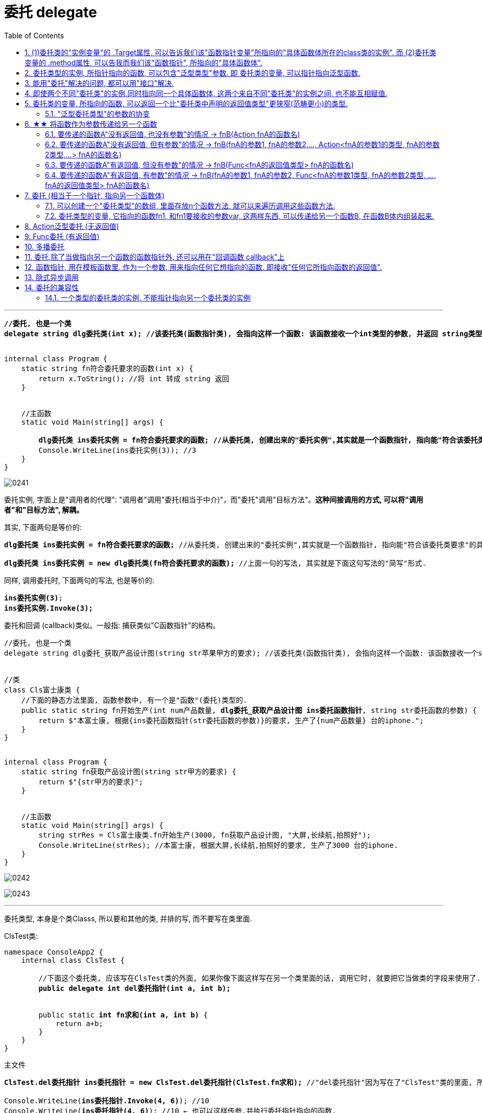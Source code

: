 
= 委托 delegate
:sectnums:
:toclevels: 3
:toc: left

---


[,subs=+quotes]
----
*//委托, 也是一个类*
*delegate string dlg委托类(int x); //该委托类(函数指针类), 会指向这样一个函数: 该函数接收一个int类型的参数, 并返回 string类型的数据.*


internal class Program {
    static string fn符合委托要求的函数(int x) {
        return x.ToString(); //将 int 转成 string 返回
    }


    //主函数
    static void Main(string[] args) {

        *dlg委托类 ins委托实例 = fn符合委托要求的函数; //从委托类, 创建出来的"委托实例",其实就是一个函数指针, 指向能"符合该委托类要求"的具体函数体.*
        Console.WriteLine(ins委托实例(3)); //3
    }
}
----

image:img/0241.png[,]


委托实例, 字面上是"调用者的代理": "调用者"调用"委托(相当于中介)"，而"委托"调用"目标方法"。*这种间接调用的方式, 可以将"调用者"和"目标方法", 解耦。*

其实, 下面两句是等价的:
[,subs=+quotes]
----
*dlg委托类 ins委托实例 = fn符合委托要求的函数;* //从委托类, 创建出来的"委托实例",其实就是一个函数指针, 指向能"符合该委托类要求"的具体函数体.

*dlg委托类 ins委托实例 = new dlg委托类(fn符合委托要求的函数);* //上面一句的写法, 其实就是下面这句写法的"简写"形式.
----

同样, 调用委托时, 下面两句的写法, 也是等价的:
[,subs=+quotes]
----
*ins委托实例(3)*;
*ins委托实例.Invoke(3);*
----

委托和回调 (callback)类似。一般指: 捕获类似"C函数指针"的结构。


[,subs=+quotes]
----
//委托, 也是一个类
delegate string dlg委托_获取产品设计图(string str苹果甲方的要求); //该委托类(函数指针类), 会指向这样一个函数: 该函数接收一个string类型的参数, 并返回 string类型的值.


//类
class Cls富士康类 {
    //下面的静态方法里面, 函数参数中, 有一个是"函数"(委托)类型的.
    public static string fn开始生产(int num产品数量, *dlg委托_获取产品设计图 ins委托函数指针*, string str委托函数的参数) {
        return $"本富士康, 根据{ins委托函数指针(str委托函数的参数)}的要求, 生产了{num产品数量} 台的iphone.";
    }
}


internal class Program {
    static string fn获取产品设计图(string str甲方的要求) {
        return $"{str甲方的要求}";
    }


    //主函数
    static void Main(string[] args) {
        string strRes = Cls富士康类.fn开始生产(3000, fn获取产品设计图, "大屏,长续航,拍照好");
        Console.WriteLine(strRes); //本富士康, 根据大屏,长续航,拍照好的要求, 生产了3000 台的iphone.
    }
}
----

image:img/0242.svg[,]

image:img/0243.png[,]






'''

委托类型, 本身是个类Classs, 所以要和其他的类, 并排的写, 而不要写在类里面.

ClsTest类:
[,subs=+quotes]
----
namespace ConsoleApp2 {
    internal class ClsTest {

        //下面这个委托类, 应该写在ClsTest类的外面, 如果你像下面这样写在另一个类里面的话, 调用它时, 就要把它当做类的字段来使用了.
        *public delegate int del委托指针(int a, int b);*


        public static *int fn求和(int a, int b)* {
            return a+b;
        }
    }
}
----


主文件
[,subs=+quotes]
----
*ClsTest.del委托指针 ins委托指针 = new ClsTest.del委托指针(ClsTest.fn求和);* //"del委托指针"因为写在了"ClsTest"类的里面, 所以我们就只能把它当做类的字段来进行调用. 写成"ClsTest.del委托指针", 然后,我们创建出这个委托类的实例对象"ins委托指针",让它指针指向"ClsTest.fn求和"函数.

Console.WriteLine(*ins委托指针.Invoke(4, 6)*); //10
Console.WriteLine(*ins委托指针(4, 6)*); //10 ← 也可以这样传参,并执行委托指针指向的函数.
----

image:img/0140.png[,]


'''

== (1)委托类的"实例变量"的 .Target属性, 可以告诉我们该"函数指针变量"所指向的"具体函数体所在的class类的实例". 而 (2)委托类变量的 .method属性, 可以告我而我们该"函数指针", 所指向的"具体函数体".

[,subs=+quotes]
----
public delegate void dlg委托类(string str);

//类
class Cls类 {
    public void fn方法(string str) {
        //这个类中的方法, 其参数和返回值类型, 正好满足上面我们定义的"委托类"这个函数指针, 所要求的函数.
        Console.WriteLine(str);
    }
}

internal class Program {
    static void Main(string[] args) {

        Cls类 ins实例 = new Cls类();
        dlg委托类 ins委托指针 = ins实例.fn方法; //委托变量, 指针指向类中的方法.
        ins委托指针("zrx"); //zrx

        Console.WriteLine(*ins委托指针.Target*); //ConsoleApp3.Cls类 ← 委托变量的Target属性, 可以查看该指针所指向的"具体函数体"所在的类的实例. Gets the class instance on which the current delegate invokes the instance method.


        //Console.WriteLine(ins委托指针.Target == ins实例.fn方法); //报错

       *Console.WriteLine(ins委托指针.Target == ins实例); //True*

       *Console.WriteLine(ins委托指针.Method); //Void fn方法(System.String) ← Gets the method represented by the delegate. 委托变量的Target属性, 可以查看该指针所指向的"具体函数体".*

    }
}
----

image:img/0246.png[,]

image:img/0247.svg[,]

如果委托变量, 指针指向的是一个静态方法, 则 Target属性会返回 null.

[,subs=+quotes]
----
//委托类
public delegate void dlg委托类(string str);

//类
class Cls类 {
    *public static void fn方法(string str) { //静态方法*
        //这个类中的方法, 其参数和返回值类型, 正好满足上面我们定义的"委托类"这个函数指针, 所要求的函数.
        Console.WriteLine(str);
    }
}

internal class Program {
    static void Main(string[] args) {

        Cls类 ins实例 = new Cls类();

        *dlg委托类 ins委托指针 = Cls类.fn方法; //委托变量, 指针指向类中的静态方法.*

        *Console.WriteLine(ins委托指针.Target); //null ← 无法获得类名.*
        Console.WriteLine(ins委托指针.Method); //Void fn方法(System.String)

    }
}
----


'''

==  委托类型的实例, 所指针指向的函数, 可以包含"泛型类型"参数. 即 委托类的变量, 可以指针指向泛型函数.

image:img/0247.png[,]


'''


== 能用"委托"解决的问题, 都可以用"接口"解决.

但如果以下一个或多个条件成立，委托可能是比接口更好的选择:

- 接口内仅定义了一个方法
- 需要"多播"能力
- 订阅者需要多次实现接口


== 即使两个不同"委托类"的实例,同时指向同一个具体函数体, 这两个来自不同"委托类"的实例之间, 也不能互相赋值.

[,subs=+quotes]
----
//委托类
public delegate void dlg委托类1(string str);

public delegate void dlg委托类2(string str);


internal class Program {
    static void fn函数(string str) {
        Console.WriteLine(str);
    }

    static void Main(string[] args) {
        dlg委托类1 ins委托指针1 = fn函数;
        dlg委托类2 ins委托指针2 = fn函数;  *//两个不同的委托类实例, 指针指向同一个函数体.*

        *//ins委托指针1 = ins委托指针2; //报错! 即使两个不同委托类的实例,同时指向同一个具体函数体, 这两个来自不同委托类的实例之间, 也不能互相赋值.   Cannot convert source type 'ConsoleApp3.dlg委托类2' to target type 'ConsoleApp3.dlg委托类1'*
    }
}
----

但是允许下面的写法:

[,subs=+quotes]
----
*dlg委托类2 ins委托指针2 = new dlg委托类2(ins委托指针1); //将委"托类1"的实例变量, 所指针指向的具体函数体, 由"委托类2"的实例变量也指针指向.*
----

'''

== 委托类的变量, 所指向的函数, 可以返回一个比"委托类中声明的返回值类型"更狭窄(范畴更小)的类型.

[,subs=+quotes]
----
*//下面这个委托类, 所指向的函数, 要返回一个object类型*
public delegate *object* dlg委托类();


internal class Program {
    static *string* fn函数() {
        return "zrx";
    }

    static void Main(string[] args) {
        *dlg委托类 ins委托指针 = fn函数; //注意: 虽然我们在委托类中, 声明了它想要的函数, 是返回 object类型的. 但我们可以让这个委托变量, 实际指向一个返回 string类型的函数. 这是因为, string类型也是object类型的子类, 依然是兼容的.*
        Console.WriteLine(ins委托指针()); //zrx

    }
}
----

image:img/0248.png[,]

上面的例子说明了, *委托的目标方法, 可以返回比"委托声明的返回值类型"更加"特定"的返回值类型,这称为"协变"。* +
委托类型, 期望返回一个object。但若返回object子类也是可以的，这是因为委托的返回类型是"协变"的。

- *协变 out : 是用一个"窄类型"替换"宽类型". 这样记忆, 从小的地方, 出来到(out)大世界的里.*
- *逆变 in : 则是用"宽类型"覆盖"窄类型". 这样记忆: 大的物体, 钻进(in)小的空间里.*

'''


==== "泛型委托类型"的参数的协变


[,subs=+quotes]
----
    *delegate T dlg委托类<out T>(); //用到泛型的委托. 无参, 返回值是T类型. 这里用了 out, 表明可以用T的子类类型(小的), 来代替该T类型(大的).*

    internal class Program {
        public static string fn返回字符串() {
            return "";
        }

        public static object fn返回obj对象() {
            object obj = "";
            return obj;
        }


        static void Main(string[] args) {
            dlg委托类<string> ins委托指针str = fn返回字符串;
            dlg委托类<object> ins委托指针obj = fn返回obj对象;

            *ins委托指针obj = ins委托指针str; // 从右往左看: str这个小的类型, 赋值给了 大的obj类型 (即从小地方, 进入了大空间中). 就是 out 协变.*
        }
    }
----

image:img/0249.png[,]







'''

== ★★ 将函数作为参数传递给另一个函数

函数没有返回值, 其类型就是 Action (单纯的动作, 不需要交互) +
函数有返回值, 其类型就是 Func (函数. 需要沟通交互)


==== 要传递的函数A"没有返回值, 也没有参数"的情况 -> fnB(Action fnA的函数名)

[,subs=+quotes]
----
//无参函数, 无返回值
static void fn你好() {
    Console.WriteLine("你好");
}

//这个函数(A)会接受另一个函数B(无参的)作为参数传入. B无参的话, A对其参数的类型, 要写成Action
static void fn计算耗时(*Action fn传入的函数*) {
    fn传入的函数();
    Console.WriteLine("耗时, 100秒");
}

fn计算耗时(fn你好);
----

image:img/0110.png[,]


---

==== 要传递的函数A"没有返回值, 但有参数"的情况 -> fnB(fnA的参数1, fnA的参数2,..., Action<fnA的参数1的类型, fnA的参数2类型,...> fnA的函数名)

[,subs=+quotes]
----
internal class Program
{
    //无返回值, 但有参的函数. 下面这个A函数, 之后会被作为参数传入函数B中
    static void fnA(string argA1, int argA2)
    {
        Console.WriteLine("fnA:{0},{1}", argA1, argA2);
    }


    //B函数会接受"有参的A函数"作为参数传入. 其参数类型, 要写成 Action<A函数的参数类型>. 同时,A函数自己的参数值, 也要传给B函数, 这样, 在B函数体内, 才能把A函数名, 和A函数的参数, 组装起来, 运行该A函数.
    static void fnB(*string argA函数的参数1, int argA函数的参数2, Action<string, int> fn函数指针*)
    {
        *fn函数指针(argA函数的参数1, argA函数的参数2); //"fn函数指针"会指向A函数的函数体. 因为在调用B函数时, 我们会传入A函数的函数名. 由"fn函数指针"来接收它. 这样, 两个函数名的指针,就都指向A函数的函数体了.*
    }



    //下面是main函数
    static void Main(string[] args)
    {
        *fnB("zrx", 19, fnA); //要把A函数自己的函数名, 和A函数的实际参数值, 都送进B函数中.*

    }
}
----

image:img/0111.png[,]




---

==== 要传递的函数A"有返回值, 但没有参数"的情况 -> fnB(Func<fnA的返回值类型> fnA的函数名)

[,subs=+quotes]
----
internal class Program
{
    //A函数, 有返回值, 但无参. 它之后会被作为参数传入函数B中
    static string fnA()
    {
       return string.Format("fnA 无参, 有返回值");
    }


    //B函数会接受"无参, 有返回值的A函数"作为参数传入. 函数A的类型, 要写成 Func<A函数的返回值类型 >.
    static void fnB(*Func<string> fn函数指针*)
    {
        string strRes = fn函数指针(); //"fn函数指针"会指向A函数的函数体. 因为在调用B函数时, 我们会传入A函数的函数名. 由"fn函数指针"来接收它. 这样, 两个函数名的指针,就都指向A函数的函数体了.
        Console.WriteLine(strRes);
    }


    //下面是main函数
    static void Main(string[] args)
    {
        *fnB(fnA)*; //只需把A函数自己的函数名,送进B函数中即可. 因为A函数是无参数的, 所以就不需要给函数B 送进"函数A的参数"了.
    }
}
----

image:img/0113.png[,]





---

==== 要传递的函数A"有返回值, 有参数"的情况 -> fnB(fnA的参数1, fnA的参数2, Func<fnA的参数1类型, fnA的参数2类型, ..., fnA的返回值类型> fnA的函数名)

[,subs=+quotes]
----
internal class Program
{
    //A函数, *有返回值*, 也有参. 它之后会被作为参数传入函数B中
    static *string* fnA(string argA1, int argA2)
    {
       return string.Format("fnA:{0},{1}", argA1, argA2);
    }


    //B函数会接受"有参, *有返回值的A函数"作为参数传入. 其参数类型, 要写成 Func<A函数的参数1类型, A函数的参数2类型, ... A函数的返回值类型 >.* 同时,A函数自己的参数值和返回值, 也要传给B函数, 这样, 在B函数体内, 才能把A函数名, 和A函数的参数, 组装起来, 运行该A函数.
    static void fnB(*string argA函数的参数1, int argA函数的参数2,  Func<string, int,string> fn函数指针*)
    {
        string strRes = *fn函数指针(argA函数的参数1, argA函数的参数2);* //"fn函数指针"会指向A函数的函数体. 因为在调用B函数时, 我们会传入A函数的函数名. 由"fn函数指针"来接收它. 这样, 两个函数名的指针,就都指向A函数的函数体了.
        Console.WriteLine(strRes);
    }



    //下面是main函数
    static void Main(string[] args)
    {
        *fnB("zrx", 19, fnA);* //要把A函数自己的函数名, 和A函数的实际参数值, 都送进B函数中.
    }
}
----

image:img/0112.png[,]












---




== 委托  (相当于一个指针, 指向另一个函数体)

C# 中的委托（Delegate）类似于 C 或 C++ 中函数的指针。委托（Delegate） 是存有对某个方法的引用的一种"引用类型变量"。引用可在运行时被改变。
委托（Delegate）特别用于实现"事件"和"回调方法"。所有的委托（Delegate）都派生自 System.Delegate 类。




委托类型的变量, 其实就相当于一个指针, 能指向另一个函数体. 从而这个委托变量, 就能当做那个函数来执行. +
委托, 就相当于它只有灵魂(有参数和返回值),没有身体(没有函数体),  它必须依附(指针指向)在一个身体(其他函数体)上, 才能执行那个函数功能.



在C#中使用一个类，分为两个阶段。首先，需要定义这个类，告诉编译器这个类由什么字段和方法组成，然后实例化这个类的一个对象。使用委托也要经过这两个步骤。首先，定义要使用的委托(类)，告诉编译器这委托（类）表示的是哪种类型的方法，然后创建委托的实例。它们都是要即先声明，再实例化。只是有点不同，类在实例化之后叫对象或实例，但委托在实例化后仍叫委托。

定义委托类似于方法的定义，但没有方法体，定义的前面要加关键字delegate。**委托相当类，所以可以在定义类的任何地方定义委托，也就是说可以在类外部，也可以在类内部定义，当然也可以在委托定义上使用任意的访问修饰符。**定义委托类型时就指明了该委托类型的实例所能接受的方法的返回类型和其参数。
执行委托实例跟执行方法一样，直接在委托实例后加括号，并在括号中填入该委托所对应参数。




[source, java]
----
static void fn卖房(int money, int age)
{
  Console.WriteLine("我是中介, 帮你卖房. 你的年龄是{0}, 资产是{1}", money, age);
}

static void fn理财投资(int money, int age)
{
  Console.WriteLine("我是中介, 帮你理财投资. 你的年龄是{0}, 资产是{1}", money, age);
}

//定义委托, 用delegate关键词.  注意, 定义委托类型时, 必须写在main函数前面.
delegate void MY委托(int money, int age); //这里, 1. 我们定义了一个委托类型, 叫"my委托"(注意,这里还不是变量, 只是个类型, 就像你自定义创建的"结构体"类型一样), 它就像"函数定义"一样, 有返回值, 有参数. 注意, 它的返回值和参数, 必须和你要挂钩到的"真正函数的返回值和参数", 完全一致.  2. 另外, 委托不需要写函数体. 因为我们这个委托会借用其他的函数体.

static void Main(string[] args)
{
  //下面, 我们再实例化这个委托类型, 创建出一个委托类型的变量
  MY委托 dlg中介;

  dlg中介= fn卖房;   //我们将委托变量, 指针指向函数"fn卖房", 现在, 这个委托变量, 就可以执行"fn卖房"的函数功能了.
  dlg中介(3000, 18); //我是中介, 帮你卖房. 你的年龄是3000, 资产是18

  //现在, 我们将这个委托变量, 重新指向另一个函数体.
  dlg中介 = fn理财投资;
  dlg中介(3000, 18); //我是中介, 帮你理财投资. 你的年龄是3000, 资产是18
}
----

即 +
image:img/0010.png[,]


.标题
====
例子: 给函数1传入另一个函数.  即 函数1, 接收一个"函数类型"的参数"函数2"进来.   这个参数"函数2", 其类型, 我们就可设为"委托类型".

[source, java]
----
delegate void Dlg委托类();  //创建委托类, 这里我们没有给它设置接收的函数参数
static void fn日常运营(Dlg委托类 var委托) //这个函数接收一个"函数类型的参数", 会把传入的函数, 赋值给 "var委托"这个变量.
{
  Console.WriteLine("听取属下提案");
  var委托();   //执行这个"委托变量"指向的函数, 即作为参数传入"本fn日常运营()函数"中的 "fn判断是否出征他国()函数".
}

static void fn判断是否出征他国()
{
  Console.WriteLine("军方判断是否出征敌国");
}

static void Main(string[] args)
{
  fn日常运营(fn判断是否出征他国); //给函数, 传入另一个函数作为参数.
}
----

即: +
image:img/0011.png[,]

这个程序的输出是: +
听取属下提案 +
军方判断是否出征敌国
====



.标题
====
例如：
[source, java]
----
namespace ConsoleApp2
{
    internal class Program
    {
        //声明一个委托类型, 就像定义一个函数一样, 但没有函数体.
        delegate void dlgFn委托中介(string name);

        static void fn计算投资收益(string name)
        {
            Console.WriteLine("我在帮{0}计算投资收益",name);
        }


        static void Main(string[] args)
        {
            //创建一个委托类的变量, 让它指向"fn计算投资收益"函数, 代理这个函数的功能.
            dlgFn委托中介 insDlg中介实例 = new dlgFn委托中介(fn计算投资收益); //一旦声明了委托类型，委托对象必须使用 new 关键字来创建，且传入一个指向的函数。
            insDlg中介实例("zrx"); //我在帮zrx计算投资收益


            //也可以在创建委托的变量时, 指向null, 之后再让它指向一个函数体.
            dlgFn委托中介 ins中介2 = null;  //该委托变量, 先指针指向null
            ins中介2 = fn计算投资收益; //然后,在让它指向一个具体的函数方法.
            ins中介2("slf"); //我在帮slf计算投资收益

        }
    }
}
----

image:img/0085.png[,]
====

---

==== 可以创建一个"委托类型"的数组, 里面存放n个函数方法, 就可以来遍历调用这些函数方法.

"Cls数学计算"类文件:
[source, java]
----
internal class Cls数学计算
{
    public static double fn乘以2倍(double num)
    {
        return num * 2;
    }

    public static double fn平方(double num)
    {
        return num * num;
    }
}
----


主文件:
[source, java]
----
internal class Program
{
    //声明一个委托类型, 就像定义一个函数一样, 但没有函数体.
    delegate double dlgFn委托中介(double num);


    static void Main(string[] args)
    {
        //我们可以创建一个"委托类型"的数组, 里面存放n个函数方法, 就可以来遍历调用这些函数方法.
        dlgFn委托中介[] arr委托数组 = { Cls数学计算.fn乘以2倍, Cls数学计算.fn平方 }; //我们创建一个委托类型的数组, 里面的元素,就是对函数的引用

        foreach (var singleFn in arr委托数组)
        {
            Console.WriteLine(singleFn(5)); //遍历采用数组中的每一个函数, 给它们传入共同的参数5, 就会输出10(=5的2倍) 和 25(=5的平方).
        }

    }
}
----

image:img/0086.png[,]

---


==== 委托类型的变量, 它指向的函数fn1, 和fn1要接收的参数var, 这两样东西, 可以传递给另一个函数B, 在函数B体内组装起来.

[source, java]
----
namespace ConsoleApp2
{
    internal class Program
    {
        //声明一个委托类型, 就像定义一个函数一样, 但没有函数体.
        delegate double dlgFn委托中介(double num);


        //定义一个和上面的"委托类型", 参数和返回值 都吻合的函数方法
        static double fn圆面积(double num半径)
        {
            double num圆面积 = Math.PI*Math.Pow(num半径, 2); //Math.Pow(num, 2) 表示: 做num的2次方
            return num圆面积;
        }


        static  double fn组装工厂(dlgFn委托中介 ins委托要指向的具体函数, double num委托所指向的调用函数要接收的参数)
        {
            dlgFn委托中介 ins中介 = ins委托要指向的具体函数;
            double res =ins中介(num委托所指向的调用函数要接收的参数);
            return res;
        }

        static void Main(string[] args)
        {
            //我们可以将委托变量, 和它的参数, 都传进另一个函数中组装起来
            Console.WriteLine(fn组装工厂(fn圆面积, 5)); //78.53981633974483

        }
    }
}
----

image:img/0087.svg[,50%]

---

== Action泛型委托 (无返回值)

c# 帮我们内置了几种委托, 可以直接使用. 包括 Action类型委托, 与Func委托. +
C＃包含内置的泛型委托类型 Func 和 Action，因此在大多数情况下您不需要手动定义自定义委托。

除了我们自己定义委托类型，微软的类库中也为我们内置Action<T>和Func<T>的泛型委托，这样就可以免得我们自己去定义委托类型了，我们可以直接使用内置的委托类型。

　　泛型Action<T>委托表示引用一个void返回类型的方法，该委托内存在不同的变体，它最多可传递16 个参数。非泛型Action委托类型可以调用带无返回类型且无参数的方法。

　　Func<T>委托类似于Action<T>委托，不同的是Func<T>调用的是带有返回类型的方法。Func<T>也定义了不同的变体，它最多可以传递16个参数和一个返回类型。Func<out TResult>委托类型可以调用带返回类型且无参数的方法。




Action委托:

- Action委托至少0个参数，至多16个参数，无返回值。
- Action 表示无参，无返回值的委托。
- Action<int,string> 表示有传入参数int,string，无返回值的委托。
- Action<int,string,bool> 表示有传入参数int,string,bool，无返回值的委托。
- Action<int,int,int,int> 表示有传入4个int型参数，无返回值的委托。
- Action 委托与 Func 委托相同，只是 Action 委托 不返回任何内容。返回类型必须为 void。

.标题
====
例如： Action类的变量, 指向一个无返回值, 也无参的 函数
[source, java]
----
internal class Program
{
    static void fn无返回值函数()
    {
        Console.WriteLine("无返回值的函数");
    }


    static void Main(string[] args)
    {
        Action dlgAc = null; //Action类的变量, 只能指向"无返回值的函数"
        dlgAc = fn无返回值函数;
        dlgAc(); //无返回值的函数
    }
}

----
====



.标题
====
例如： Action类的变量, 指向一个无返回值, 但"有参"的函数

[,subs=+quotes]
----
internal class Program
{
    static void fn无返回值函数(string name)
    {
        Console.WriteLine("{0}, 我是无返回值的函数",name);
    }

    static void Main(string[] args)
    {
        *Action<string> dlgAc* = null; //Action类是泛型的, 它可以指向你"给定参数类型"的函数
        *dlgAc = fn无返回值函数*;
        dlgAc("zrx"); //zrx, 我是无返回值的函数
    }
}
----
====


.标题
====
例如：
如果要指向有两个参数的函数呢?

[,subs=+quotes]
----
    internal class Program
    {
        static void *fn无返回值函数(string name, int age)*
        {
            Console.WriteLine("{0}, {1}岁, 我是无返回值的函数",name, age);
        }


        static void Main(string[] args)
        {
            *Action<string, int> dlgAc* = null;
            dlgAc = fn无返回值函数;
            *dlgAc("zrx",19)*; //zrx, 19岁, 我是无返回值的函数
        }
    }
----
====


---

== Func委托 (有返回值)

Func 委托代表有返回类型的委托。

- Func 至少0个输入参数，至多16个输入参数，根据返回值泛型返回。必须有返回值，不可void。
- Func<int> 表示没有输入参数，返回值为int类型的委托。
- Func<object,string,int> 表示传入参数为object, string ，返回值为int类型的委托。
- Func<object,string,int> 表示传入参数为object, string， 返回值为int类型的委托。
- Func<T1,T2,,T3,int> 表示传入参数为T1,T2,,T3(泛型)，返回值为int类型的委托。


.标题
====
例如：
[,subs=+quotes]
----
internal class Program
{
    static *string fn有返回值函数(string name, int age)*
    {
        return string.Format("{0}, {1}岁, 我是有返回值的函数", name, age);
    }


    static void Main(string[] args)
    {
        *Func<string, int, string> dlgAc = fn有返回值函数*; //注意, 这里 Func<> 泛型中指定它参数的类型时, 别忘了要把返回值的类型也写在里面! 比如这里, 前两个是输入参数的类型, 第三个是返回值的类型 string. *千万别忘了返回值类型也要写, 否则报错!*

        string res = dlgAc("zrx", 19);
        Console.WriteLine(res); //zrx, 19岁, 我是有返回值的函数
    }
}
----

image:img/0078.png[,]

====


---

== 多播委托

image:img/0244.png[,]

image:img/0245.png[,]

*委托是不可变的，因此调用 += 和 -= 的实质, 是创建一个新的委托实例，并把它赋值给已有的变量。*

**如果一个"多播委托"拥有非void的返回类型，则调用者将从最后一个触发的方法接收返回值。前面的方法仍然调用，但是返回值都会被丢弃。大部分调用"多播委托"的情况, 都会返回void类型, 因此这个细小的差异就没有了。**






委托也可以包含多个方法，这种委托称为多播委托。

当调用多播委托时，它连续调用每个方法。在调用过程中，委托必须为同类型，返回类型一般为void，这样才能将委托的单个实例合并为一个多播委托。如果委托具有返回值和/或输出参数，它将返回最后调用的方法的返回值和参数。（有些书上和博客说多播委托返回类型必须为void，并且不能带输出参数，只能带引用参数，是错误的）。


[,subs=+quotes]
----
internal class Program
{
    static void fn1()
    { Console.WriteLine("fn1"); }

    static void fn2()
    { Console.WriteLine("fn2"); }

    static void fn3()
    { Console.WriteLine("fn3"); }



    static void Main(string[] args)
    {
        *Action ins多播委托* = fn1; //只指向一个函数体, 相当于"单播委托"
        ins多播委托(); //fn1


        //下面, 让委托变量, 指向两个函数
        *ins多播委托 += fn2*;
        ins多播委托(); //输出两行: fn1,fn2


        *ins多播委托 -= fn1*; //将fn1方法, 从委托里删除
        ins多播委托();//fn2  ← 原来委托同时指向fn1, fn2两个方法, 现在指针指向删除掉fn1后, 就只剩下 fn2了

        //可以连续多次添加同一个方法
        ins多播委托 += fn3;
        ins多播委托 += fn3;
        ins多播委托 += fn3;
        ins多播委托(); //连续输出三次 fn3

        //另外, 多播委托,如果有返回值的话, 也只能返回最后一个函数的返回值. 即：多播委托的返回类型不是void类型时，只能获取最后一个被调用方法的返回值，前面的所有方法会被抛弃。


        //*多播委托是一个集合, 我们可以拿到这个集合. 该集合是 Delegate[]类型的*, 注意, D是大写!
        *Delegate[] arrDlg多播委托集合 = ins多播委托.GetInvocationList();* //GetInvocationList()方法是: 按照调用顺序, 返回此多路广播委托的调用列表。GetInvocationList() 能够返回 这个委托的方法链表。

        foreach (var item in arrDlg多播委托集合)
        {
            *item.DynamicInvoke()*; //遍历执行多播委托集合里面的每一个函数.
                                  //DynamicInvoke() 方法 :动态调用（后期绑定的）当前委托列表中的所有方法。 可以依次全部调用 ，也可以指定调用其中的某一条。
        }


    }
}
----


.标题
====
多播委托, 可以用在让一个人a, 帮一堆人(b,c,d...)做他们本该做的事上面. 如 每个人都能自己买东西, 但我们可以让一个人a, 来代理其他所有人, 一起买东西 (a是总采购, 来代理他们来买东西). 即, a会调用其他人身上的"购买"方法.

例如:

Cls采购员:
[,subs=+quotes]
----
namespace ConsoleApp2
{

    //委托
    #delegate void dlg采购员身上的委托(); //声明一个委托#

    internal class Cls采购员
    {
        public string Name { get; set; }
        #public dlg采购员身上的委托 ins采购员身上的委托函数指针 = null; //创建一个委托变量.#

        //构造函数
        public Cls采购员(string name)
        {
            Name = name;
        }

        public void fn外出采购()
        {
            Console.WriteLine("{0}外出采购了", Name); //注意, 这里因为用了Name属性, 而非name字段, 所以要用大写的Name了

            if (ins采购员身上的委托函数指针 != null)
            {
                #ins采购员身上的委托函数指针();#
            }
        }
    }
}
----

Cls普通员工
[,subs=+quotes]
----
namespace ConsoleApp2
{
    internal class Cls普通员工
    {
        public string Name { get; set; }

        public Cls普通员工(string name) //构造函数
        {
            Name = name;
        }

        *public void fn买吃的()*
        {
            Console.WriteLine("普通员工{0}买吃的", Name);
        }

        *public void fn买喝的()*
        {
            Console.WriteLine("普通员工{0}买喝的", Name);
        }

    }
}
----

主文件
[,subs=+quotes]
----
internal class Program
{


    static void Main(string[] args)
    {
        Cls采购员 ins采购员 = new Cls采购员("zrx");
        Cls普通员工 ins普通员工1 = new Cls普通员工("slf");
        Cls普通员工 ins普通员工2 = new Cls普通员工("wyy");
        Cls普通员工 ins普通员工3 = new Cls普通员工("zzr");


        //我们把"采购员实例"身上的"委托指针", 指向其他三个实例身上的函数方法. 即, 委托指针, 就同时指向了三个普通员工实例各自身上的方法. 相当于采购员, 会帮三个员工去做(代理了)他们本身该做的事情(方法)了
        *ins采购员.ins采购员身上的委托函数指针 += ins普通员工1.fn买吃的;*
        ins采购员.ins采购员身上的委托函数指针 += ins普通员工2.fn买喝的;
        ins采购员.ins采购员身上的委托函数指针 += ins普通员工3.fn买吃的;

        *ins采购员.fn外出采购();*
        /* 输出:
         zrx外出采购了
        普通员工slf买吃的
        普通员工wyy买喝的
        普通员工zzr买吃的
        */


    }
}
----
====

'''

== 委托,除了当做指向另一个函数的函数指针外, 还可以用在"回调函数 callback"上

函数指针的调用，即是一个通过函数指针调用的函数；

如果你把函数的指针（地址）作为参数传递给另一个函数，当这个指针被用来调用其所指向的函数时，就说这是回调函数。

In computer programming, a callback is any executable code that is passed as an argument to other code, which is expected to call back (execute) the argument at a given time. This execution may be immediate as in a synchronous callback, or it might happen at a later time as in an asynchronous callback.

即：把一段可执行的代码像参数传递那样传给其他代码，而这段代码会在某个时刻被调用执行，就叫做回调。如果代码立即被执行就称为同步回调，如果在之后晚点的某个时间再执行，则称为异步回调。



使用回调函数，和普通函数调用区别：

1）在主入口程序中，*把回调函数像参数一样传入库函数。这样一来，只要我们改变传进库函数的参数，就可以实现不同的功能，且不需要修改库函数的实现，变的很灵活，这就是"解耦"。*







'''

== 函数指针, 用在模板函数里. 作为一个参数, 用来指向任何它想指向的函数. 即接收"任何它所指向函数的返回值".

[,subs=+quotes]
----

namespace ConsoleApp1 {


    //下面这个类, 专门定义"产品设计图方案"的信息. 和设计公司无关.
    class Cls产品设计图 {
        public string Name硬件产品名字 { get; set; }
        public string Name外包的设计公司名字 { get; set; }
    }


    //苹果公司 = box
    class Cls苹果公司 {
        public Cls产品设计图 Ins产品设计图 { get; set; }
        public string Name外包的制造商名字 { get; set; } //苹果公司内部留档, 第三方制造商的信息.

    }


    //我们的委托指针(函数指针), 定义在"富士康类"里面的方法上
    class Cls富士康 {

        public string name = "富士康";

        //*下面这个函数方法, 返回值类型是"Cls苹果公司"类的, 这个函数接收一个参数, 这个参数的类型是个委托类型, 即是一个函数指针, 这个指针指向的函数, 会返回"Cls产品设计类"的返回值.*
        //换言之, 这个函数, 输入一个"产品设计图方案", 进行内部加工后, 输出一个"苹果公司产品的实例". 即, 富士康会拿到(输入)设计图纸, 然后制造出(输出)iphone苹果产品.
        *public Cls苹果公司 fn代工厂进行生产(Func<Cls产品设计图> del委托指针) {*
            //先拿到"产品设计图"的实例. 这个实例, 会由另一个函数返回给我们. 但"另一个函数"究竟是哪一个函数, 我们现在还不知道. 所以就先用一个"委托指针",来代表那个函数.
            Cls产品设计图 ins外包机构设计出来的产品设计图 = del委托指针.Invoke(); //del委托指针, 所指向的函数, 返回值是"Cls产品设计图"类型的.


            Cls苹果公司 ins苹果公司 = new Cls苹果公司();


            ins苹果公司.Ins产品设计图 = ins外包机构设计出来的产品设计图; //我们从外包公司, 拿到了他们设计的"产品设计方案图", 交给苹果公司
            ins苹果公司.Name外包的制造商名字 = this.name; //富士康(本类)将自己的公司名字, 交给苹果公司存档.

            return ins苹果公司; //富士康,将制造好的苹果硬件, 交还给苹果公司.
        }
    }



    class Cls第三方设计公司甲 {
        public Cls产品设计图 fn设计公司进行设计() {
            Cls产品设计图 ins产品设计图 = new Cls产品设计图();
            ins产品设计图.Name硬件产品名字 = "iphone手机"; //第三方设计公司甲, 给苹果公司做iPhone手机的设计方案.
            ins产品设计图.Name外包的设计公司名字 = "设计公司甲"; //第三方设计公司甲,把自己的名字, 交给"产品设计类"的实例中的字段,存档.
            return ins产品设计图; //把设计出了的方案, 交还给苹果公司
        }
    }


    class Cls第三方设计公司乙 {
        public Cls产品设计图 fn设计公司进行设计() {
            Cls产品设计图 ins产品设计图 = new Cls产品设计图();
            ins产品设计图.Name硬件产品名字 = "apple watch 苹果手表"; //第三方设计公司甲, 给苹果公司做另一个硬件的设计方案.
            ins产品设计图.Name外包的设计公司名字 = "设计公司乙";
            return ins产品设计图; //把设计出了的方案, 交还给苹果公司
        }
    }





    //下面是main函数
    internal class Program {
        static void Main(string[] args) {

            // 先创建出富士康, 和第三方设计公司的实例对象
            Cls第三方设计公司甲 ins第三方设计公司甲 = new Cls第三方设计公司甲();
            Cls第三方设计公司乙 ins第三方设计公司乙 = new Cls第三方设计公司乙();
            Cls富士康 ins富士康 = new Cls富士康();


            //我们来新建一个委托指针, 之后会传给富士康类里面的"fn代工厂进行生产"方法, 因为这个方法, 就是要接收一个"委托指针类型"的参数的.
            Func<Cls产品设计图> del委托指针_指向甲设计公司中的函数 = new Func<Cls产品设计图>(ins第三方设计公司甲.fn设计公司进行设计); //这个"del委托指针_指向甲设计公司中的函数",会指向"ins第三方设计公司甲.fn设计公司进行设计"函数, 后者这个函数, 正好是返回"Cls产品设计图"类型的东西. 符合"del委托指针"的参数和返回值类型要求.


            Func<Cls产品设计图> del委托指针_指向乙设计公司中的函数 = new Func<Cls产品设计图>(ins第三方设计公司乙.fn设计公司进行设计); //再创建一个委托指针, 指向"乙设计公司"中的函数.


            //下面, 我们就可以给富士康实例中的"fn代工厂进行生产"方法,, 传入"委托指针"类型的参数了.
            Cls苹果公司 ins苹果产品1 = ins富士康.fn代工厂进行生产(del委托指针_指向甲设计公司中的函数); //富士康中的这个函数, 会返回"return ins苹果公司"类型的东西.
            Console.WriteLine(ins苹果产品1.Ins产品设计图.Name硬件产品名字); //iphone手机
            Console.WriteLine(ins苹果产品1.Ins产品设计图.Name外包的设计公司名字); //设计公司甲
            Console.WriteLine(ins苹果产品1.Name外包的制造商名字); //富士康


            Console.WriteLine("------------");


            Cls苹果公司 ins苹果产品2 = ins富士康.fn代工厂进行生产(del委托指针_指向乙设计公司中的函数); //富士康中的这个函数, 会返回"return ins苹果公司"类型的东西.
            Console.WriteLine(ins苹果产品2.Name外包的制造商名字); //富士康
            Console.WriteLine(ins苹果产品2.Ins产品设计图.Name硬件产品名字); //apple watch 苹果手表
            Console.WriteLine(ins苹果产品2.Ins产品设计图.Name外包的设计公司名字); //设计公司乙

        }
    }
}

----

image:img/0141.svg[,]

image:img/0142.png[,]

**所以, 回调就是, 我预留这个函数指针位置. 之后我想指针指向谁, 就能调用那个目标函数来执行.
**



'''

== 隐式异步调用

- 同步: 是指 你做完了, 我再在你的基础上,接着做. (即单线程)
- 异步: 是指 我们几个同时做. (即多线程)

image:img/0143.png[,]

Invoke和BeginInvoke都是调用委托实体的方法，前者是同步调用，即它运行在主线程上，当Invode处理时间长时，会出现阻塞的情况，而BeginInvke是异步操作，它会从新开启一个线程，所以不会租塞主线程，在使用BeginInvoke时，如果希望等待执行的结果 ，可以使用EndInvoke来实现，这在.net framework4.5之后，被封装成了async+await来实现，代码更简洁，更容易理解。

java语言, 则完全使用接口 interface, 来取代一些对委托的使用.


'''

== 委托的兼容性

==== 一个类型的委托类的实例, 不能指针指向另一个委托类的实例

[,subs=+quotes]
----
static void fn1()
{
    Console.WriteLine("正在执行fn1函数");
}

delegate void DLGfn1(); //定义两个委托
delegate void DLGfn2();

static void Main(string[] args)
{
    DLGfn1 dlgFn1指针 = new DLGfn1(fn1);
    //DLGfn2 dlGfn2 = dlgFn1; //报错, Cannot convert source type 'ConsoleApp3.Program.DLGfn1' to target type 'ConsoleApp3.Program.DLGfn2'. 说明两个委托类型, 是不能互相兼容的, 一个类型的委托类的实例, 不能指针指向另一个委托类的实例.

    *DLGfn2 dlGfn2指针 = new DLGfn2(dlgFn1指针); //但这个是可以的!*
    dlGfn2指针(); //正在执行fn1函数
}
----

image:img/0272.png[,]



